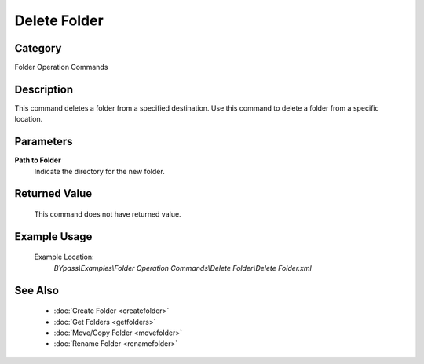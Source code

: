 Delete Folder
=============

Category
--------
Folder Operation Commands

Description
-----------

This command deletes a folder from a specified destination. Use this command to delete a folder from a specific location.

Parameters
----------

**Path to Folder**
	Indicate the directory for the new folder.



Returned Value
--------------
	This command does not have returned value.

Example Usage
-------------

	Example Location:  
		`BYpass\\Examples\\Folder Operation Commands\\Delete Folder\\Delete Folder.xml`

See Also
--------
	- :doc:`Create Folder <createfolder>`
	- :doc:`Get Folders <getfolders>`
	- :doc:`Move/Copy Folder <movefolder>`
	- :doc:`Rename Folder <renamefolder>`

	
